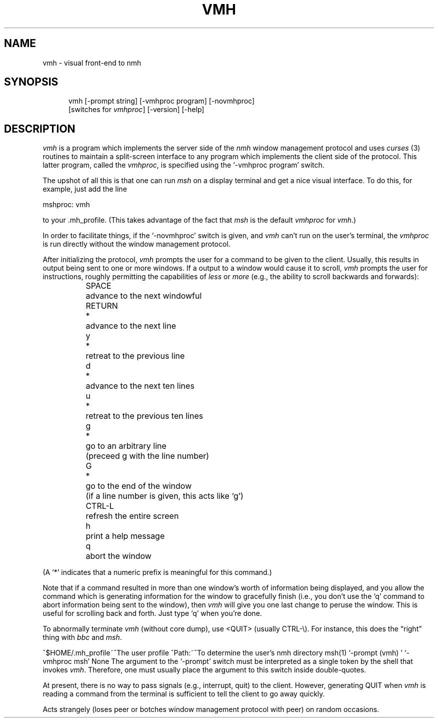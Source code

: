 .\"
.\" %nmhwarning%
.\"
.TH VMH %manext1% "%nmhdate%" MH.6.8 [%nmhversion%]
.SH NAME
vmh \- visual front-end to nmh
.SH SYNOPSIS
.in +.5i
.ti -.5i
vmh
\%[\-prompt\ string]
\%[\-vmhproc\ program] \%[\-novmhproc]
.br
\%[switches\ for\ \fIvmhproc\fR]
\%[\-version]
\%[\-help]
.in -.5i
.SH DESCRIPTION
\fIvmh\fR is a program which implements the server side of the \fInmh\fR
window management protocol and uses \fIcurses\fR\0(3) routines to maintain
a split\-screen interface to any program which implements the client
side of the protocol.  This latter program, called the \fIvmhproc\fR,
is specified using the `\-vmhproc\ program' switch.

The upshot of all this is that one can run \fImsh\fR on a display terminal
and get a nice visual interface.  To do this, for example, just add
the line

.ti +.5i
mshproc: vmh

to your \&.mh\(ruprofile.  (This takes advantage of the fact that
\fImsh\fR is the default \fIvmhproc\fR for \fIvmh\fR.)

In order to facilitate things, if the `\-novmhproc' switch is given,
and \fIvmh\fR can't run on the user's terminal, the \fIvmhproc\fR is
run directly without the window management protocol.

After initializing the protocol, \fIvmh\fR prompts the user for a command
to be given to the client.  Usually, this results in output being sent to
one or more windows.  If a output to a window would cause it to scroll,
\fIvmh\fR prompts the user for instructions, roughly permitting the
capabilities of \fIless\fR or \fImore\fR (e.g., the ability to scroll
backwards and forwards):

.nf
.in +.5i
.ta \w'RETURN  'u +\w'*  'u
SPACE		advance to the next windowful
RETURN	*	advance to the next line
y	*	retreat to the previous line
d	*	advance to the next ten lines
u	*	retreat to the previous ten lines
g	*	go to an arbitrary line
		(preceed g with the line number)
G	*	go to the end of the window
		(if a line number is given, this acts like `g')
CTRL\-L		refresh the entire screen
h		print a help message
q		abort the window
.re
.in -.5i
.fi

(A `*' indicates that a numeric prefix is meaningful for this command.)

Note that if a command resulted in more than one window's worth of
information being displayed, and you allow the command which is generating
information for the window to gracefully finish (i.e., you don't use
the `q' command to abort information being sent to the window), then
\fIvmh\fR will give you one last change to peruse the window.  This is
useful for scrolling back and forth.  Just type `q' when you're done.

To abnormally terminate \fIvmh\fR (without core dump), use <QUIT>
(usually CTRL\-\\).  For instance, this does the \*(lqright\*(rq thing
with \fIbbc\fR and \fImsh\fR.

.Fi
^$HOME/\&.mh\(ruprofile~^The user profile
.Pr
^Path:~^To determine the user's nmh directory
.Sa
msh(1)
.De
`\-prompt\ (vmh)\ '
.Ds
`\-vmhproc\ msh'
.Co
None
.Bu
The argument to the `\-prompt' switch must be interpreted as a single
token by the shell that invokes \fIvmh\fR.  Therefore, one must usually
place the argument to this switch inside double\-quotes.

At present, there is no way to pass signals (e.g., interrupt, quit) to
the client.  However, generating QUIT when \fIvmh\fR is reading a command
from the terminal is sufficient to tell the client to go away quickly.

Acts strangely (loses peer or botches window management protocol with
peer) on random occasions.
.En
